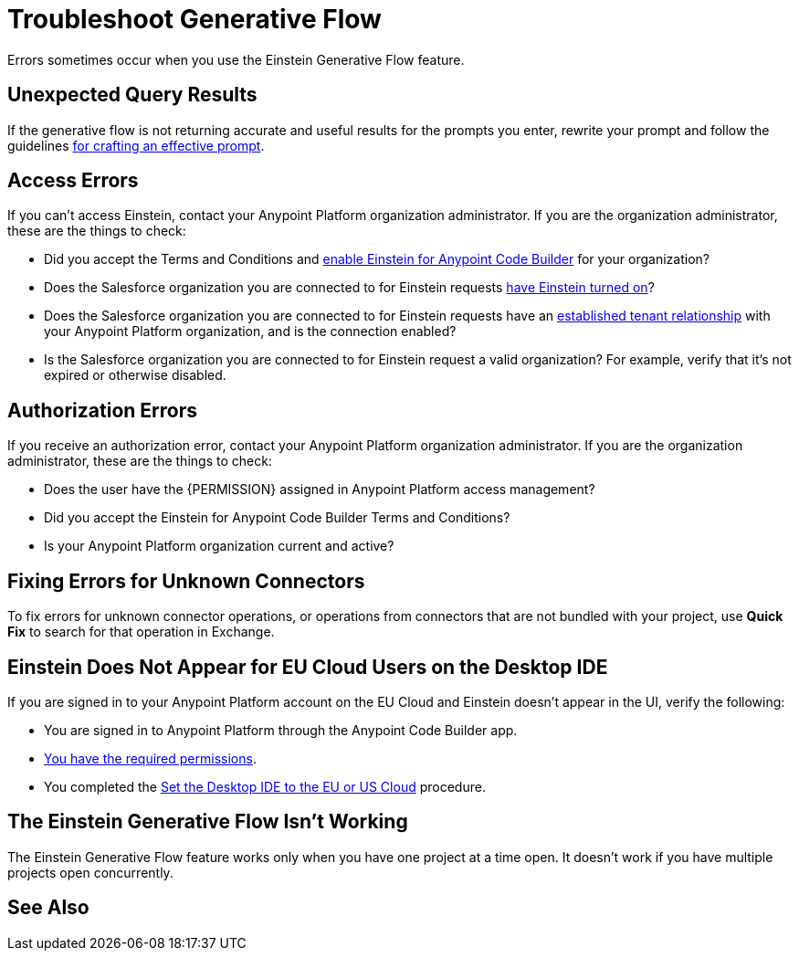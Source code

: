 = Troubleshoot Generative Flow

Errors sometimes occur when you use the Einstein Generative Flow feature.

== Unexpected Query Results

If the generative flow is not returning accurate and useful results for the prompts you enter, rewrite your prompt and follow the guidelines xref:int-create-integrations-ai.adoc#craft-ai-prompt[for crafting an effective prompt].

== Access Errors

If you can't access Einstein, contact your Anypoint Platform organization administrator. If you are the organization administrator, these are the things to check:

* Did you accept the Terms and Conditions and xref:int-ai-enable-einstein.adoc[enable Einstein for Anypoint Code Builder] for your organization? 
* Does the Salesforce organization you are connected to for Einstein requests xref:https://help.salesforce.com/s/articleView?id=sf.generative_ai_enable.htm&type=5[have Einstein turned on]? 
* Does the Salesforce organization you are connected to for Einstein requests have an xref:xref:access-management::trusted-salesforce-org.adoc[established tenant relationship] with your Anypoint Platform organization, and is the connection enabled?  
* Is the Salesforce organization you are connected to for Einstein request a valid organization? For example, verify that it's not expired or otherwise disabled. 

== Authorization Errors

If you receive an authorization error, contact your Anypoint Platform organization administrator. If you are the organization administrator, these are the things to check:

* Does the user have the {PERMISSION} assigned in Anypoint Platform access management? 
* Did you accept the Einstein for Anypoint Code Builder Terms and Conditions?
* Is your Anypoint Platform organization current and active? 

== Fixing Errors for Unknown Connectors

To fix errors for unknown connector operations, or operations from connectors that are not bundled with your project, use *Quick Fix* to search for that operation in Exchange. 

== Einstein Does Not Appear for EU Cloud Users on the Desktop IDE

If you are signed in to your Anypoint Platform account on the EU Cloud and Einstein doesn't appear in the UI, verify the following:

* You are signed in to Anypoint Platform through the Anypoint Code Builder app.
* xref:int-create-integrations-ai.adoc#before-you-begin[You have the required permissions].
* You completed the xref:start-acb.adoc#change-clouds[Set the Desktop IDE to the EU or US Cloud] procedure.

== The Einstein Generative Flow Isn't Working

The Einstein Generative Flow feature works only when you have one project at a time open. It doesn't work if you have multiple projects open concurrently. 

== See Also


